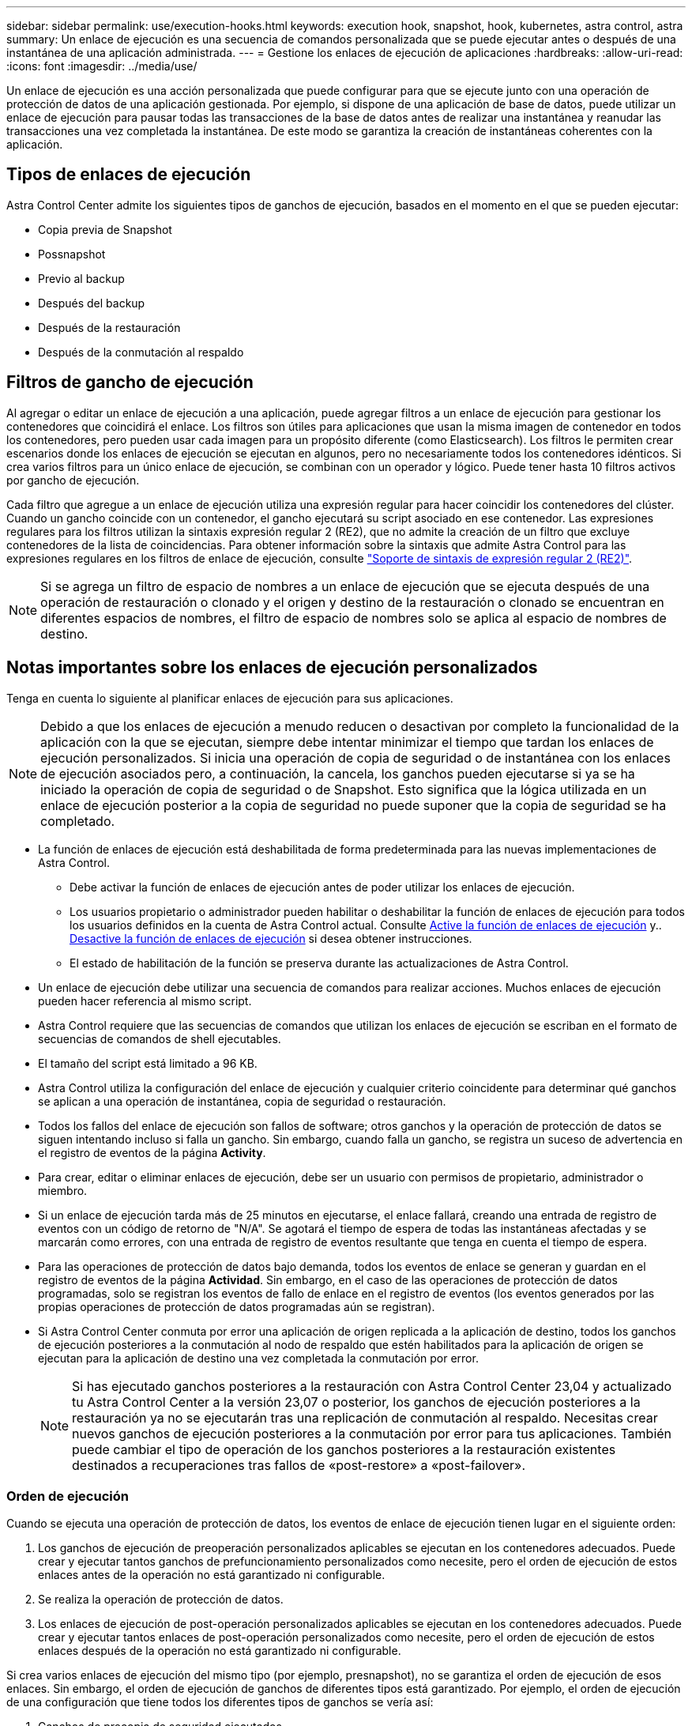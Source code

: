 ---
sidebar: sidebar 
permalink: use/execution-hooks.html 
keywords: execution hook, snapshot, hook, kubernetes, astra control, astra 
summary: Un enlace de ejecución es una secuencia de comandos personalizada que se puede ejecutar antes o después de una instantánea de una aplicación administrada. 
---
= Gestione los enlaces de ejecución de aplicaciones
:hardbreaks:
:allow-uri-read: 
:icons: font
:imagesdir: ../media/use/


[role="lead"]
Un enlace de ejecución es una acción personalizada que puede configurar para que se ejecute junto con una operación de protección de datos de una aplicación gestionada. Por ejemplo, si dispone de una aplicación de base de datos, puede utilizar un enlace de ejecución para pausar todas las transacciones de la base de datos antes de realizar una instantánea y reanudar las transacciones una vez completada la instantánea. De este modo se garantiza la creación de instantáneas coherentes con la aplicación.



== Tipos de enlaces de ejecución

Astra Control Center admite los siguientes tipos de ganchos de ejecución, basados en el momento en el que se pueden ejecutar:

* Copia previa de Snapshot
* Possnapshot
* Previo al backup
* Después del backup
* Después de la restauración
* Después de la conmutación al respaldo




== Filtros de gancho de ejecución

Al agregar o editar un enlace de ejecución a una aplicación, puede agregar filtros a un enlace de ejecución para gestionar los contenedores que coincidirá el enlace. Los filtros son útiles para aplicaciones que usan la misma imagen de contenedor en todos los contenedores, pero pueden usar cada imagen para un propósito diferente (como Elasticsearch). Los filtros le permiten crear escenarios donde los enlaces de ejecución se ejecutan en algunos, pero no necesariamente todos los contenedores idénticos. Si crea varios filtros para un único enlace de ejecución, se combinan con un operador y lógico. Puede tener hasta 10 filtros activos por gancho de ejecución.

Cada filtro que agregue a un enlace de ejecución utiliza una expresión regular para hacer coincidir los contenedores del clúster. Cuando un gancho coincide con un contenedor, el gancho ejecutará su script asociado en ese contenedor. Las expresiones regulares para los filtros utilizan la sintaxis expresión regular 2 (RE2), que no admite la creación de un filtro que excluye contenedores de la lista de coincidencias. Para obtener información sobre la sintaxis que admite Astra Control para las expresiones regulares en los filtros de enlace de ejecución, consulte https://github.com/google/re2/wiki/Syntax["Soporte de sintaxis de expresión regular 2 (RE2)"^].


NOTE: Si se agrega un filtro de espacio de nombres a un enlace de ejecución que se ejecuta después de una operación de restauración o clonado y el origen y destino de la restauración o clonado se encuentran en diferentes espacios de nombres, el filtro de espacio de nombres solo se aplica al espacio de nombres de destino.



== Notas importantes sobre los enlaces de ejecución personalizados

Tenga en cuenta lo siguiente al planificar enlaces de ejecución para sus aplicaciones.

[NOTE]
====
Debido a que los enlaces de ejecución a menudo reducen o desactivan por completo la funcionalidad de la aplicación con la que se ejecutan, siempre debe intentar minimizar el tiempo que tardan los enlaces de ejecución personalizados.
Si inicia una operación de copia de seguridad o de instantánea con los enlaces de ejecución asociados pero, a continuación, la cancela, los ganchos pueden ejecutarse si ya se ha iniciado la operación de copia de seguridad o de Snapshot. Esto significa que la lógica utilizada en un enlace de ejecución posterior a la copia de seguridad no puede suponer que la copia de seguridad se ha completado.

====
* La función de enlaces de ejecución está deshabilitada de forma predeterminada para las nuevas implementaciones de Astra Control.
+
** Debe activar la función de enlaces de ejecución antes de poder utilizar los enlaces de ejecución.
** Los usuarios propietario o administrador pueden habilitar o deshabilitar la función de enlaces de ejecución para todos los usuarios definidos en la cuenta de Astra Control actual. Consulte <<Active la función de enlaces de ejecución>> y.. <<Desactive la función de enlaces de ejecución>> si desea obtener instrucciones.
** El estado de habilitación de la función se preserva durante las actualizaciones de Astra Control.


* Un enlace de ejecución debe utilizar una secuencia de comandos para realizar acciones. Muchos enlaces de ejecución pueden hacer referencia al mismo script.
* Astra Control requiere que las secuencias de comandos que utilizan los enlaces de ejecución se escriban en el formato de secuencias de comandos de shell ejecutables.
* El tamaño del script está limitado a 96 KB.
* Astra Control utiliza la configuración del enlace de ejecución y cualquier criterio coincidente para determinar qué ganchos se aplican a una operación de instantánea, copia de seguridad o restauración.
* Todos los fallos del enlace de ejecución son fallos de software; otros ganchos y la operación de protección de datos se siguen intentando incluso si falla un gancho. Sin embargo, cuando falla un gancho, se registra un suceso de advertencia en el registro de eventos de la página *Activity*.
* Para crear, editar o eliminar enlaces de ejecución, debe ser un usuario con permisos de propietario, administrador o miembro.
* Si un enlace de ejecución tarda más de 25 minutos en ejecutarse, el enlace fallará, creando una entrada de registro de eventos con un código de retorno de "N/A". Se agotará el tiempo de espera de todas las instantáneas afectadas y se marcarán como errores, con una entrada de registro de eventos resultante que tenga en cuenta el tiempo de espera.
* Para las operaciones de protección de datos bajo demanda, todos los eventos de enlace se generan y guardan en el registro de eventos de la página *Actividad*. Sin embargo, en el caso de las operaciones de protección de datos programadas, solo se registran los eventos de fallo de enlace en el registro de eventos (los eventos generados por las propias operaciones de protección de datos programadas aún se registran).
* Si Astra Control Center conmuta por error una aplicación de origen replicada a la aplicación de destino, todos los ganchos de ejecución posteriores a la conmutación al nodo de respaldo que estén habilitados para la aplicación de origen se ejecutan para la aplicación de destino una vez completada la conmutación por error.
+

NOTE: Si has ejecutado ganchos posteriores a la restauración con Astra Control Center 23,04 y actualizado tu Astra Control Center a la versión 23,07 o posterior, los ganchos de ejecución posteriores a la restauración ya no se ejecutarán tras una replicación de conmutación al respaldo. Necesitas crear nuevos ganchos de ejecución posteriores a la conmutación por error para tus aplicaciones. También puede cambiar el tipo de operación de los ganchos posteriores a la restauración existentes destinados a recuperaciones tras fallos de «post-restore» a «post-failover».





=== Orden de ejecución

Cuando se ejecuta una operación de protección de datos, los eventos de enlace de ejecución tienen lugar en el siguiente orden:

. Los ganchos de ejecución de preoperación personalizados aplicables se ejecutan en los contenedores adecuados. Puede crear y ejecutar tantos ganchos de prefuncionamiento personalizados como necesite, pero el orden de ejecución de estos enlaces antes de la operación no está garantizado ni configurable.
. Se realiza la operación de protección de datos.
. Los enlaces de ejecución de post-operación personalizados aplicables se ejecutan en los contenedores adecuados. Puede crear y ejecutar tantos enlaces de post-operación personalizados como necesite, pero el orden de ejecución de estos enlaces después de la operación no está garantizado ni configurable.


Si crea varios enlaces de ejecución del mismo tipo (por ejemplo, presnapshot), no se garantiza el orden de ejecución de esos enlaces. Sin embargo, el orden de ejecución de ganchos de diferentes tipos está garantizado. Por ejemplo, el orden de ejecución de una configuración que tiene todos los diferentes tipos de ganchos se vería así:

. Ganchos de precopia de seguridad ejecutados
. Ganchos presnapshot ejecutados
. Ganchos posteriores a la instantánea ejecutados
. Se han ejecutado los enlaces posteriores a la copia de seguridad
. Ganchos posteriores a la restauración ejecutados


Puede ver un ejemplo de esta configuración en el número de escenario 2 de la tabla de la <<Determine si se ejecutará un gancho>>.


NOTE: Siempre debe probar sus secuencias de comandos de ejecución de enlace antes de habilitarlas en un entorno de producción. Puede utilizar el comando 'kubectl exec' para probar cómodamente los scripts. Después de habilitar los enlaces de ejecución en un entorno de producción, pruebe las copias Snapshot y backups resultantes para garantizar que sean coherentes. Para ello, puede clonar la aplicación en un espacio de nombres temporal, restaurar la instantánea o la copia de seguridad y, a continuación, probar la aplicación.



=== Determine si se ejecutará un gancho

Utilice la siguiente tabla para determinar si se ejecutará un enlace de ejecución personalizado para su aplicación.

Tenga en cuenta que todas las operaciones de aplicaciones de alto nivel consisten en ejecutar una de las operaciones básicas de copia Snapshot, backup o restauración. Según el supuesto, una operación de clonado puede consistir en diversas combinaciones de estas operaciones, de modo que lo que enlaza la ejecución de una operación de clonado será diferente.

Las operaciones de restauración sin movimiento requieren una snapshot o un backup existentes, por lo que estas operaciones no ejecutan datos instantáneos ni enlaces de backup.

[NOTE]
====
Si comienza pero luego cancela una copia de seguridad que incluye una instantánea y hay enlaces de ejecución asociados, es posible que se ejecuten algunos enlaces y es posible que otros no. Esto significa que un enlace de ejecución posterior a la copia de seguridad no puede suponer que la copia de seguridad se ha completado. Tenga en cuenta los siguientes puntos para realizar backups cancelados con enlaces de ejecución asociados:

* Los enlaces de copia de seguridad previa y posterior siempre se ejecutan.
* Si la copia de seguridad incluye una nueva instantánea y se ha iniciado la instantánea, se ejecutan los enlaces de preinstantánea y posterior a la instantánea.
* Si la copia de seguridad se cancela antes del inicio de la instantánea, no se ejecutan los enlaces presnapshot y post snapshot.


====
|===
| Situación | Funcionamiento | Snapshot existente | Backup existente | Espacio de nombres | Clúster | Funcionan los enlaces de instantáneas | Funcionamiento de los ganchos de backup | Restaurar ejecución de ganchos | Se ejecutan los ganchos de failover 


| 1 | Clonar | N | N | Nuevo | Igual | Y | N | Y | N 


| 2 | Clonar | N | N | Nuevo | Diferente | Y | Y | Y | N 


| 3 | Clonar o restaurar | Y | N | Nuevo | Igual | N | N | Y | N 


| 4 | Clonar o restaurar | N | Y | Nuevo | Igual | N | N | Y | N 


| 5 | Clonar o restaurar | Y | N | Nuevo | Diferente | N | N | Y | N 


| 6 | Clonar o restaurar | N | Y | Nuevo | Diferente | N | N | Y | N 


| 7 | Restaurar | Y | N | Existente | Igual | N | N | Y | N 


| 8 | Restaurar | N | Y | Existente | Igual | N | N | Y | N 


| 9 | Snapshot | N.A. | N.A. | N.A. | N.A. | Y | N.A. | N.A. | N 


| 10 | Backup | N | N.A. | N.A. | N.A. | Y | Y | N.A. | N 


| 11 | Backup | Y | N.A. | N.A. | N.A. | N | N | N.A. | N 


| 12 | Conmutación al respaldo | Y | N.A. | Creado por replicación | Diferente | N | N | N | Y 


| 13 | Conmutación al respaldo | Y | N.A. | Creado por replicación | Igual | N | N | N | Y 
|===


== Ejemplos de gancho de ejecución

Visite la https://github.com/NetApp/Verda["Proyecto Verda GitHub de NetApp"] Para descargar enlaces de ejecución real para aplicaciones populares como Apache Cassandra y Elasticsearch. También puede ver ejemplos y obtener ideas para estructurar sus propios enlaces de ejecución personalizados.



== Active la función de enlaces de ejecución

Si es un usuario propietario o administrador, puede activar la función de enlaces de ejecución. Cuando habilita la función, todos los usuarios definidos en esta cuenta de Astra Control pueden usar ganchos de ejecución y ver los ganchos de ejecución y los scripts de enlace existentes.

.Pasos
. Vaya a *aplicaciones* y seleccione el nombre de una aplicación administrada.
. Seleccione la ficha *ganchos de ejecución*.
. Seleccione *Enable execution hooks*.
+
Aparece la pestaña *Cuenta* > *Ajustes de función*.

. En el panel * Ganchos de ejecución *, seleccione el menú de configuración.
. Selecciona *Activar*.
. Observe la advertencia de seguridad que aparece.
. Seleccione *Sí, habilite los ganchos de ejecución*.




== Desactive la función de enlaces de ejecución

Si eres un usuario propietario o administrador, puedes deshabilitar la función de enlaces de ejecución para todos los usuarios definidos en esta cuenta de Astra Control. Debe suprimir todos los enlaces de ejecución existentes antes de desactivar la función de enlaces de ejecución. Consulte <<Eliminar un gancho de ejecución>> para obtener instrucciones sobre cómo eliminar un enlace de ejecución existente.

.Pasos
. Vaya a *Cuenta* y luego seleccione la pestaña *Ajustes de función*.
. Seleccione la ficha *ganchos de ejecución*.
. En el panel * Ganchos de ejecución *, seleccione el menú de configuración.
. Seleccione *Desactivar*.
. Observe la advertencia que aparece.
. Tipo `disable` para confirmar que desea deshabilitar la función para todos los usuarios.
. Seleccione *Sí, desactivar*.




== Ver los enlaces de ejecución existentes

Puede ver los enlaces de ejecución personalizados existentes para una aplicación.

.Pasos
. Vaya a *aplicaciones* y seleccione el nombre de una aplicación administrada.
. Seleccione la ficha *ganchos de ejecución*.
+
Puede ver todos los enlaces de ejecución habilitados o desactivados en la lista resultante. Puede ver el estado de un gancho, cuántos contenedores coinciden, la hora de creación y cuándo se ejecuta (antes o después de la operación). Puede seleccionar la `+` icono junto al nombre del gancho para expandir la lista de contenedores en los que se ejecutará. Para ver los registros de eventos que rodean los enlaces de ejecución de esta aplicación, vaya a la ficha *actividad*.





== Ver los scripts existentes

Puede ver los scripts cargados existentes. También puede ver qué scripts están en uso, y qué enlaces los están utilizando, en esta página.

.Pasos
. Vaya a *cuenta*.
. Seleccione la ficha *Scripts*.
+
En esta página puede ver una lista de los scripts cargados existentes. La columna *Used by* muestra los enlaces de ejecución que utilizan cada script.





== Agregar un script

Cada enlace de ejecución debe utilizar una secuencia de comandos para realizar acciones. Puede agregar una o más secuencias de comandos a las que puedan hacer referencia los enlaces de ejecución. Muchos ganchos de ejecución pueden hacer referencia al mismo script; esto le permite actualizar muchos ganchos de ejecución cambiando solo un script.

.Pasos
. Asegúrese de que la función de enlaces de ejecución es <<Active la función de enlaces de ejecución,activado>>.
. Vaya a *cuenta*.
. Seleccione la ficha *Scripts*.
. Seleccione *Agregar*.
. Debe realizar una de las siguientes acciones:
+
** Cargue un script personalizado.
+
... Seleccione la opción *cargar archivo*.
... Navegue hasta un archivo y cárguelo.
... Asigne al script un nombre único.
... (Opcional) Introduzca cualquier nota que los otros administradores deben conocer sobre el script.
... Seleccione *Guardar script*.


** Pegar en un script personalizado desde el portapapeles.
+
... Seleccione la opción *Pegar o Tipo*.
... Seleccione el campo de texto y pegue el texto del script en el campo.
... Asigne al script un nombre único.
... (Opcional) Introduzca cualquier nota que los otros administradores deben conocer sobre el script.




. Seleccione *Guardar script*.


.Resultado
La nueva secuencia de comandos aparece en la lista de la ficha *Scripts*.



== Eliminar un script

Puede eliminar una secuencia de comandos del sistema si ya no es necesaria y no se utiliza en ningún anzuelo de ejecución.

.Pasos
. Vaya a *cuenta*.
. Seleccione la ficha *Scripts*.
. Elija la secuencia de comandos que desee quitar y seleccione el menú en la columna *acciones*.
. Seleccione *Eliminar*.



NOTE: Si la secuencia de comandos está asociada con uno o más enlaces de ejecución, la acción *Eliminar* no estará disponible. Para eliminar la secuencia de comandos, primero edite los enlaces de ejecución asociados y asócielos a una secuencia de comandos diferente.



== Cree un enlace de ejecución personalizado

Puedes crear un gancho de ejecución personalizado para una aplicación y añadirlo a Astra Control. Consulte <<Ejemplos de gancho de ejecución>> para ejemplos de gancho. Necesita tener permisos de propietario, administrador o miembro para crear enlaces de ejecución.


NOTE: Cuando cree un script de shell personalizado para utilizarlo como un enlace de ejecución, recuerde especificar el shell adecuado al principio del archivo, a menos que esté ejecutando comandos específicos o proporcionando la ruta completa a un ejecutable.

.Pasos
. Asegúrese de que la función de enlaces de ejecución es <<Active la función de enlaces de ejecución,activado>>.
. Seleccione *aplicaciones* y, a continuación, seleccione el nombre de una aplicación administrada.
. Seleccione la ficha *ganchos de ejecución*.
. Seleccione *Agregar*.
. En el área *Detalles del gancho*:
+
.. Determine cuándo debe funcionar el gancho seleccionando un tipo de operación en el menú desplegable *operación*.
.. Introduzca un nombre único para el gancho.
.. (Opcional) Introduzca cualquier argumento para pasar al gancho durante la ejecución, pulsando la tecla Intro después de cada argumento que introduzca para grabar cada uno.


. (Opcional) en el área *Detalles de filtro de gancho*, puede añadir filtros para controlar en qué contenedores se ejecuta el gancho de ejecución:
+
.. Seleccione *Agregar filtro*.
.. En la columna *Tipo de filtro Hook*, elija un atributo en el que filtrar en el menú desplegable.
.. En la columna *Regex*, introduzca una expresión regular que se utilizará como filtro. Astra Control utiliza https://github.com/google/re2/wiki/Syntax["Sintaxis de regex de expresión regular 2 (RE2)"^].
+

NOTE: Si filtra el nombre exacto de un atributo (como un nombre de POD) sin ningún otro texto en el campo de expresión normal, se realizará una coincidencia de subcadena. Para que coincida con un nombre exacto y sólo con ese nombre, utilice la sintaxis de coincidencia de cadena exacta (por ejemplo, `^exact_podname$`).

.. Para añadir más filtros, seleccione *Agregar filtro*.
+

NOTE: Se combinan varios filtros para un enlace de ejecución con un operador y lógico. Puede tener hasta 10 filtros activos por gancho de ejecución.



. Cuando termine, seleccione *Siguiente*.
. En el área *Script*, siga uno de estos procedimientos:
+
** Agregue un nuevo script.
+
... Seleccione *Agregar*.
... Debe realizar una de las siguientes acciones:
+
**** Cargue un script personalizado.
+
..... Seleccione la opción *cargar archivo*.
..... Navegue hasta un archivo y cárguelo.
..... Asigne al script un nombre único.
..... (Opcional) Introduzca cualquier nota que los otros administradores deben conocer sobre el script.
..... Seleccione *Guardar script*.


**** Pegar en un script personalizado desde el portapapeles.
+
..... Seleccione la opción *Pegar o Tipo*.
..... Seleccione el campo de texto y pegue el texto del script en el campo.
..... Asigne al script un nombre único.
..... (Opcional) Introduzca cualquier nota que los otros administradores deben conocer sobre el script.






** Seleccione un script existente de la lista.
+
Esto indica al enlace de ejecución que utilice esta secuencia de comandos.



. Seleccione *Siguiente*.
. Revise la configuración del gancho de ejecución.
. Seleccione *Agregar*.




== Compruebe el estado de un enlace de ejecución

Después de que una operación de instantánea, backup o restauración finalice la ejecución, puede comprobar el estado de los enlaces de ejecución que se ejecutan como parte de la operación. Puede utilizar esta información de estado para determinar si desea mantener el enlace de ejecución, modificarlo o eliminarlo.

.Pasos
. Seleccione *aplicaciones* y, a continuación, seleccione el nombre de una aplicación administrada.
. Seleccione la ficha *Protección de datos*.
. Seleccione *instantáneas* para ver las instantáneas en ejecución, o *copias de seguridad* para ver las copias de seguridad en ejecución.
+
El estado * gancho* muestra el estado de la ejecución del gancho de ejecución una vez completada la operación. Puede pasar el ratón sobre el estado para obtener más detalles. Por ejemplo, si hay fallos de enlace de ejecución durante una instantánea, pasar el ratón sobre el estado de enlace de esa instantánea proporciona una lista de los enlaces de ejecución fallidos. Para ver las razones de cada fallo, puede consultar la página *actividad* en el área de navegación del lado izquierdo.





== Ver el uso de las secuencias de comandos

Puede ver qué enlaces de ejecución utilizan una secuencia de comandos determinada en la interfaz de usuario web de Astra Control.

.Pasos
. Seleccione *cuenta*.
. Seleccione la ficha *Scripts*.
+
La columna *usado por* de la lista de scripts contiene detalles sobre qué ganchos están utilizando cada script de la lista.

. Seleccione la información de la columna *utilizado por* para un script que le interese.
+
Aparece una lista más detallada, con los nombres de los ganchos que utilizan la secuencia de comandos y el tipo de operación con la que están configurados para ejecutarse.





== Edite un gancho de ejecución

Puede editar un enlace de ejecución si desea cambiar sus atributos, filtros o la secuencia de comandos que utiliza. Necesita tener permisos de propietario, administrador o miembro para editar los enlaces de ejecución.

.Pasos
. Seleccione *aplicaciones* y, a continuación, seleccione el nombre de una aplicación administrada.
. Seleccione la ficha *ganchos de ejecución*.
. Seleccione el menú Opciones de la columna *acciones* para un gancho que desee editar.
. Seleccione *Editar*.
. Haga los cambios necesarios, seleccione *Siguiente* después de completar cada sección.
. Seleccione *Guardar*.




== Desactivar un gancho de ejecución

Puede desactivar un gancho de ejecución si desea impedir temporalmente que se ejecute antes o después de una instantánea de una aplicación. Necesita tener permisos de propietario, administrador o miembro para desactivar los enlaces de ejecución.

.Pasos
. Seleccione *aplicaciones* y, a continuación, seleccione el nombre de una aplicación administrada.
. Seleccione la ficha *ganchos de ejecución*.
. Seleccione el menú Opciones de la columna *acciones* para el gancho que desea desactivar.
. Seleccione *Desactivar*.




== Eliminar un gancho de ejecución

Puede eliminar un enlace de ejecución por completo si ya no lo necesita. Necesita tener permisos de propietario, administrador o miembro para eliminar los enlaces de ejecución.

.Pasos
. Seleccione *aplicaciones* y, a continuación, seleccione el nombre de una aplicación administrada.
. Seleccione la ficha *ganchos de ejecución*.
. Seleccione el menú Opciones de la columna *acciones* para el gancho que desea eliminar.
. Seleccione *Eliminar*.
. En el cuadro de diálogo que aparece, escriba "delete" para confirmar.
. Seleccione *Sí, elimine el enlace de ejecución*.




== Si quiere más información

* https://github.com/NetApp/Verda["Proyecto Verda GitHub de NetApp"]

